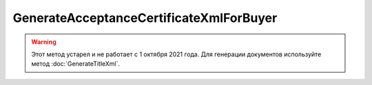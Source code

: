 GenerateAcceptanceCertificateXmlForBuyer
========================================

.. warning::
	Этот метод устарел и не работает с 1 октября 2021 года. Для генерации документов используйте метод :doc:`GenerateTitleXml`.

.. http:post:: /GenerateAcceptanceCertificateXmlForBuyer

    :query documentVersion: версия документа
    :query boxId: идентификатор ящика
    :query sellerTitleMessageId: идентификатор сообщения, содержащего соответствующий титул исполнителя
    :query sellerTitleAttachmentId: идентификатор сущности, представляющей титул исполнителя, для которого требуется изготовить титул заказчика

    :reqheader Authorization: необходимые данными для :doc:`авторизации <../Authorization>`

    :statuscode 200: операция успешно завершена
    :statuscode 400: данные в запросе имеют неверный формат или отсутствуют обязательные параметры
    :statuscode 401: в запросе отсутствует HTTP-заголовок ``Authorization``, или в этом заголовке содержатся некорректные авторизационные данные
    :statuscode 403: доступ к ящику с предоставленным авторизационным токеном запрещен
    :statuscode 404: при заполненном поле DiadocOrganizationInfo.BoxId в справочнике Диадока отсутствует организация, которой принадлежит указанный ящик
    :statuscode 405: используется неподходящий HTTP-метод
    :statuscode 409: не удалось разобрать соответствующий титул исполнителя
    :statuscode 500: при обработке запроса возникла непредвиденная ошибка

    Для вызова этого метода текущий пользователь должен иметь доступ к документу титула продавца, в противном случае возвращается код ошибки 403 (Forbidden).

    Если *documentVersion* равен ``rezru_05_01_02``:

    - в теле запроса должны содержаться данные для изготовления титула заказчика для акта о выполнении работ / оказании услуг в XML-формате, в виде сериализованной структуры :doc:`AcceptanceCertificate552BuyerTitleInfo <../proto/AcceptanceCertificate552Info>`;

    - в теле ответа содержится XML-файл титула заказчика для акта о выполнении работ / оказании услуг, построенный на основании данных из запроса. Файл изготавливается в соответствии с :download:`XML-схемой (DP_REZRUZAK_1_990_02_05_01_02.xsd) <../xsd/DP_REZRUZAK_1_990_02_05_01_02.xsd>`, которая описывает рекомендованный ФНС формат для электронных актов о выполнении работ / оказании услуг;

    Если *documentVersion* не указан или равен ``act_05_01_02``:

    - в теле запроса должны содержаться данные для изготовления титула заказчика для акта о выполнении работ / оказании услуг в XML-формате, в виде сериализованной структуры :doc:`AcceptanceCertificateBuyerTitleInfo <../proto/AcceptanceCertificateInfo>`;

    - в теле ответа содержится XML-файл титула заказчика для акта о выполнении работ / оказании услуг, построенный на основании данных из запроса. Файл изготавливается в соответствии с :download:`XML-схемой (DP_ZAKTPRM_1_990_00_05_01_02.xsd) <../xsd/DP_ZAKTPRM_1_990_00_05_01_02.xsd>`, которая описывает рекомендованный ФНС формат для электронных актов о выполнении работ / оказании услуг;

    Имя файла титула заказчика для акта возвращается в стандартном HTTP-заголовке Content-Disposition;
